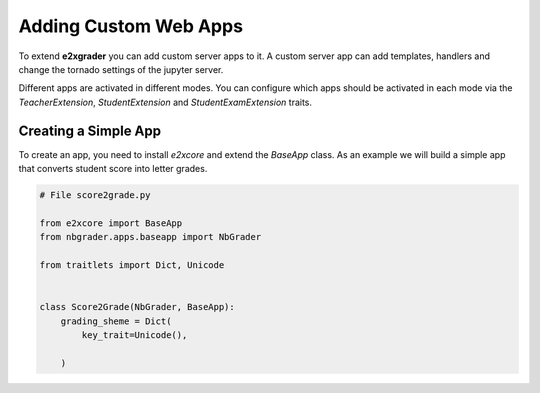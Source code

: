 Adding Custom Web Apps
======================

To extend **e2xgrader** you can add custom server apps to it.
A custom server app can add templates, handlers and change the tornado settings of the jupyter server.

Different apps are activated in different modes. You can configure which apps should be activated in each mode via the `TeacherExtension`, `StudentExtension` and `StudentExamExtension` traits.

Creating a Simple App
---------------------

To create an app, you need to install `e2xcore` and extend the `BaseApp` class.
As an example we will build a simple app that converts student score into letter grades.

.. code-block:: python

    # File score2grade.py

    from e2xcore import BaseApp
    from nbgrader.apps.baseapp import NbGrader

    from traitlets import Dict, Unicode


    class Score2Grade(NbGrader, BaseApp):
        grading_sheme = Dict(
            key_trait=Unicode(),

        )


